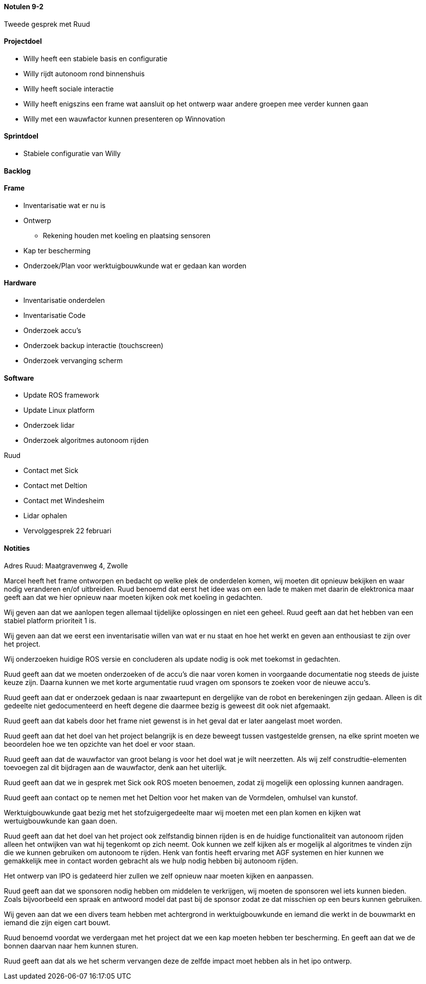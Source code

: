 ==== Notulen 9-2
Tweede gesprek met Ruud

==== Projectdoel

* Willy heeft een stabiele basis en configuratie
* Willy rijdt autonoom rond binnenshuis
* Willy heeft sociale interactie
* Willy heeft enigszins een frame wat aansluit op het ontwerp waar
andere groepen mee verder kunnen gaan
* Willy met een wauwfactor kunnen presenteren op Winnovation

==== Sprintdoel

* Stabiele configuratie van Willy

==== Backlog

==== Frame

* Inventarisatie wat er nu is
* Ontwerp
** Rekening houden met koeling en plaatsing sensoren
* Kap ter bescherming
* Onderzoek/Plan voor werktuigbouwkunde wat er gedaan kan worden

==== Hardware

* Inventarisatie onderdelen
* Inventarisatie Code
* Onderzoek accu’s
* Onderzoek backup interactie (touchscreen)
* Onderzoek vervanging scherm

==== Software

* Update ROS framework
* Update Linux platform
* Onderzoek lidar
* Onderzoek algoritmes autonoom rijden

Ruud

* Contact met Sick
* Contact met Deltion
* Contact met Windesheim
* Lidar ophalen
* Vervolggesprek 22 februari

==== Notities

Adres Ruud: Maatgravenweg 4, Zwolle

Marcel heeft het frame ontworpen en bedacht op welke plek de onderdelen
komen, wij moeten dit opnieuw bekijken en waar nodig veranderen en/of
uitbreiden. Ruud benoemd dat eerst het idee was om een lade te maken met
daarin de elektronica maar geeft aan dat we hier opnieuw naar moeten
kijken ook met koeling in gedachten.

Wij geven aan dat we aanlopen tegen allemaal tijdelijke oplossingen en
niet een geheel. Ruud geeft aan dat het hebben van een stabiel platform
prioriteit 1 is.

Wij geven aan dat we eerst een inventarisatie willen van wat er nu staat
en hoe het werkt en geven aan enthousiast te zijn over het project.

Wij onderzoeken huidige ROS versie en concluderen als update nodig is
ook met toekomst in gedachten.

Ruud geeft aan dat we moeten onderzoeken of de accu’s die naar voren
komen in voorgaande documentatie nog steeds de juiste keuze zijn. Daarna
kunnen we met korte argumentatie ruud vragen om sponsors te zoeken voor
de nieuwe accu’s.

Ruud geeft aan dat er onderzoek gedaan is naar zwaartepunt en dergelijke
van de robot en berekeningen zijn gedaan. Alleen is dit gedeelte niet
gedocumenteerd en heeft degene die daarmee bezig is geweest dit ook niet
afgemaakt.

Ruud geeft aan dat kabels door het frame niet gewenst is in het geval
dat er later aangelast moet worden.

Ruud geeft aan dat het doel van het project belangrijk is en deze
beweegt tussen vastgestelde grensen, na elke sprint moeten we beoordelen
hoe we ten opzichte van het doel er voor staan.

Ruud geeft aan dat de wauwfactor van groot belang is voor het doel wat
je wilt neerzetten. Als wij zelf construdtie-elementen toevoegen zal dit
bijdragen aan de wauwfactor, denk aan het uiterlijk.

Ruud geeft aan dat we in gesprek met Sick ook ROS moeten benoemen, zodat
zij mogelijk een oplossing kunnen aandragen.

Ruud geeft aan contact op te nemen met het Deltion voor het maken van de
Vormdelen, omhulsel van kunstof.

Werktuigbouwkunde gaat bezig met het stofzuigergedeelte maar wij moeten
met een plan komen en kijken wat wertuigbouwkunde kan gaan doen.

Ruud geeft aan dat het doel van het project ook zelfstandig binnen
rijden is en de huidige functionaliteit van autonoom rijden alleen het
ontwijken van wat hij tegenkomt op zich neemt. Ook kunnen we zelf kijken
als er mogelijk al algoritmes te vinden zijn die we kunnen gebruiken om
autonoom te rijden. Henk van fontis heeft ervaring met AGF systemen en
hier kunnen we gemakkelijk mee in contact worden gebracht als we hulp
nodig hebben bij autonoom rijden.

Het ontwerp van IPO is gedateerd hier zullen we zelf opnieuw naar moeten
kijken en aanpassen.

Ruud geeft aan dat we sponsoren nodig hebben om middelen te verkrijgen,
wij moeten de sponsoren wel iets kunnen bieden. Zoals bijvoorbeeld een
spraak en antwoord model dat past bij de sponsor zodat ze dat misschien
op een beurs kunnen gebruiken.

Wij geven aan dat we een divers team hebben met achtergrond in
werktuigbouwkunde en iemand die werkt in de bouwmarkt en iemand die zijn
eigen cart bouwt.

Ruud benoemd voordat we verdergaan met het project dat we een kap moeten
hebben ter bescherming. En geeft aan dat we de bonnen daarvan naar hem
kunnen sturen.

Ruud geeft aan dat als we het scherm vervangen deze de zelfde impact
moet hebben als in het ipo ontwerp.

